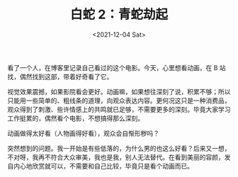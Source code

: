#+TITLE: 白蛇 2：青蛇劫起
#+DATE: <2021-12-04 Sat>
#+HUGO_TAGS: 电影

看了一个人，在博客里记录自己看过的这个电影。今天，心里想看动画，在 B 站找，偶然找到这部，带着好奇看了它。

视觉效果震撼，如果影院看会更好。动画嘛，如果想往深刻了说，积累不够；所以只能用一些简单的、粗线条的道理，向观众表达内容。更何况这只是一种消费品，观众得到了刺激、些许情感上的共鸣就已足够，不需要更多的深刻。毕竟大家学习工作挺累的，偶然看个电影，不想搞得那么深刻。

动画做得太好看（人物画得好看），观众会自惭形秽吗？

突然想到的问题。我一开始是有些低落的，为什么男的也这么好看？后来又一想，不对呀，我再不符合大众审美，我也是我，别人无法替代。在看到美丽的容颜，发自内心地欣赏就可以，不需要和自己比较，毕竟只是看个动画而已。